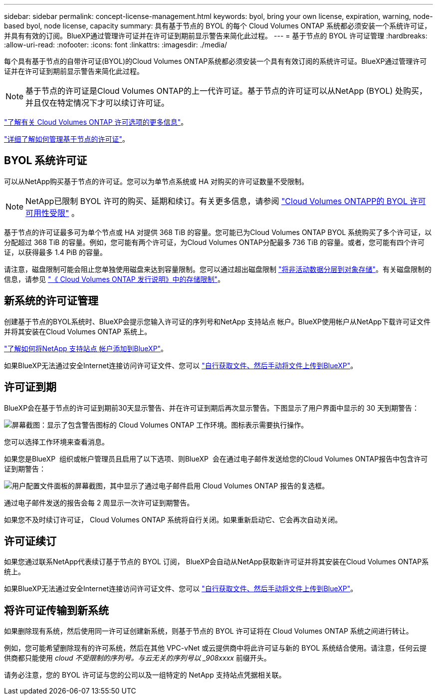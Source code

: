 ---
sidebar: sidebar 
permalink: concept-license-management.html 
keywords: byol, bring your own license, expiration, warning, node-based byol, node license, capacity 
summary: 具有基于节点的 BYOL 的每个 Cloud Volumes ONTAP 系统都必须安装一个系统许可证，并具有有效的订阅。BlueXP通过管理许可证并在许可证到期前显示警告来简化此过程。 
---
= 基于节点的 BYOL 许可证管理
:hardbreaks:
:allow-uri-read: 
:nofooter: 
:icons: font
:linkattrs: 
:imagesdir: ./media/


[role="lead"]
每个具有基于节点的自带许可证(BYOL)的Cloud Volumes ONTAP系统都必须安装一个具有有效订阅的系统许可证。BlueXP通过管理许可证并在许可证到期前显示警告来简化此过程。


NOTE: 基于节点的许可证是Cloud Volumes ONTAP的上一代许可证。基于节点的许可证可以从NetApp (BYOL) 处购买，并且仅在特定情况下才可以续订许可证。

link:concept-licensing.html["了解有关 Cloud Volumes ONTAP 许可选项的更多信息"]。

link:https://docs.netapp.com/us-en/bluexp-cloud-volumes-ontap/task-manage-node-licenses.html["详细了解如何管理基于节点的许可证"^]。



== BYOL 系统许可证

可以从NetApp购买基于节点的许可证。您可以为单节点系统或 HA 对购买的许可证数量不受限制。


NOTE: NetApp已限制 BYOL 许可的购买、延期和续订。有关更多信息，请参阅 https://docs.netapp.com/us-en/bluexp-cloud-volumes-ontap/whats-new.html#restricted-availability-of-byol-licensing-for-cloud-volumes-ontap["Cloud Volumes ONTAPP的 BYOL 许可可用性受限"^] 。

基于节点的许可证最多可为单个节点或 HA 对提供 368 TiB 的容量。您可能已为Cloud Volumes ONTAP BYOL 系统购买了多个许可证，以分配超过 368 TiB 的容量。例如，您可能有两个许可证，为Cloud Volumes ONTAP分配最多 736 TiB 的容量。或者，您可能有四个许可证，以获得最多 1.4 PiB 的容量。

请注意，磁盘限制可能会阻止您单独使用磁盘来达到容量限制。您可以通过超出磁盘限制 link:concept-data-tiering.html["将非活动数据分层到对象存储"]。有关磁盘限制的信息，请参见 https://docs.netapp.com/us-en/cloud-volumes-ontap-relnotes/["《 Cloud Volumes ONTAP 发行说明》中的存储限制"^]。



== 新系统的许可证管理

创建基于节点的BYOL系统时、BlueXP会提示您输入许可证的序列号和NetApp 支持站点 帐户。BlueXP使用帐户从NetApp下载许可证文件并将其安装在Cloud Volumes ONTAP 系统上。

https://docs.netapp.com/us-en/bluexp-setup-admin/task-adding-nss-accounts.html["了解如何将NetApp 支持站点 帐户添加到BlueXP"^]。

如果BlueXP无法通过安全Internet连接访问许可证文件、您可以 link:task-manage-node-licenses.html["自行获取文件、然后手动将文件上传到BlueXP"]。



== 许可证到期

BlueXP会在基于节点的许可证到期前30天显示警告、并在许可证到期后再次显示警告。下图显示了用户界面中显示的 30 天到期警告：

image:screenshot_warning.gif["屏幕截图：显示了包含警告图标的 Cloud Volumes ONTAP 工作环境。图标表示需要执行操作。"]

您可以选择工作环境来查看消息。

如果您是BlueXP  组织或帐户管理员且启用了以下选项、则BlueXP  会在通过电子邮件发送给您的Cloud Volumes ONTAP报告中包含许可证到期警告：

image:screenshot_cvo_report.gif["用户配置文件面板的屏幕截图，其中显示了通过电子邮件启用 Cloud Volumes ONTAP 报告的复选框。"]

通过电子邮件发送的报告会每 2 周显示一次许可证到期警告。

如果您不及时续订许可证， Cloud Volumes ONTAP 系统将自行关闭。如果重新启动它、它会再次自动关闭。



== 许可证续订

如果您通过联系NetApp代表续订基于节点的 BYOL 订阅， BlueXP会自动从NetApp获取新许可证并将其安装在Cloud Volumes ONTAP系统上。

如果BlueXP无法通过安全Internet连接访问许可证文件、您可以 link:task-manage-node-licenses.html["自行获取文件、然后手动将文件上传到BlueXP"]。



== 将许可证传输到新系统

如果删除现有系统，然后使用同一许可证创建新系统，则基于节点的 BYOL 许可证将在 Cloud Volumes ONTAP 系统之间进行转让。

例如，您可能希望删除现有的许可系统，然后在其他 VPC-vNet 或云提供商中将此许可证与新的 BYOL 系统结合使用。请注意，任何云提供商都只能使用 _cloud 不受限制的序列号。与云无关的序列号以 _908xxxx_ 前缀开头。

请务必注意，您的 BYOL 许可证与您的公司以及一组特定的 NetApp 支持站点凭据相关联。
